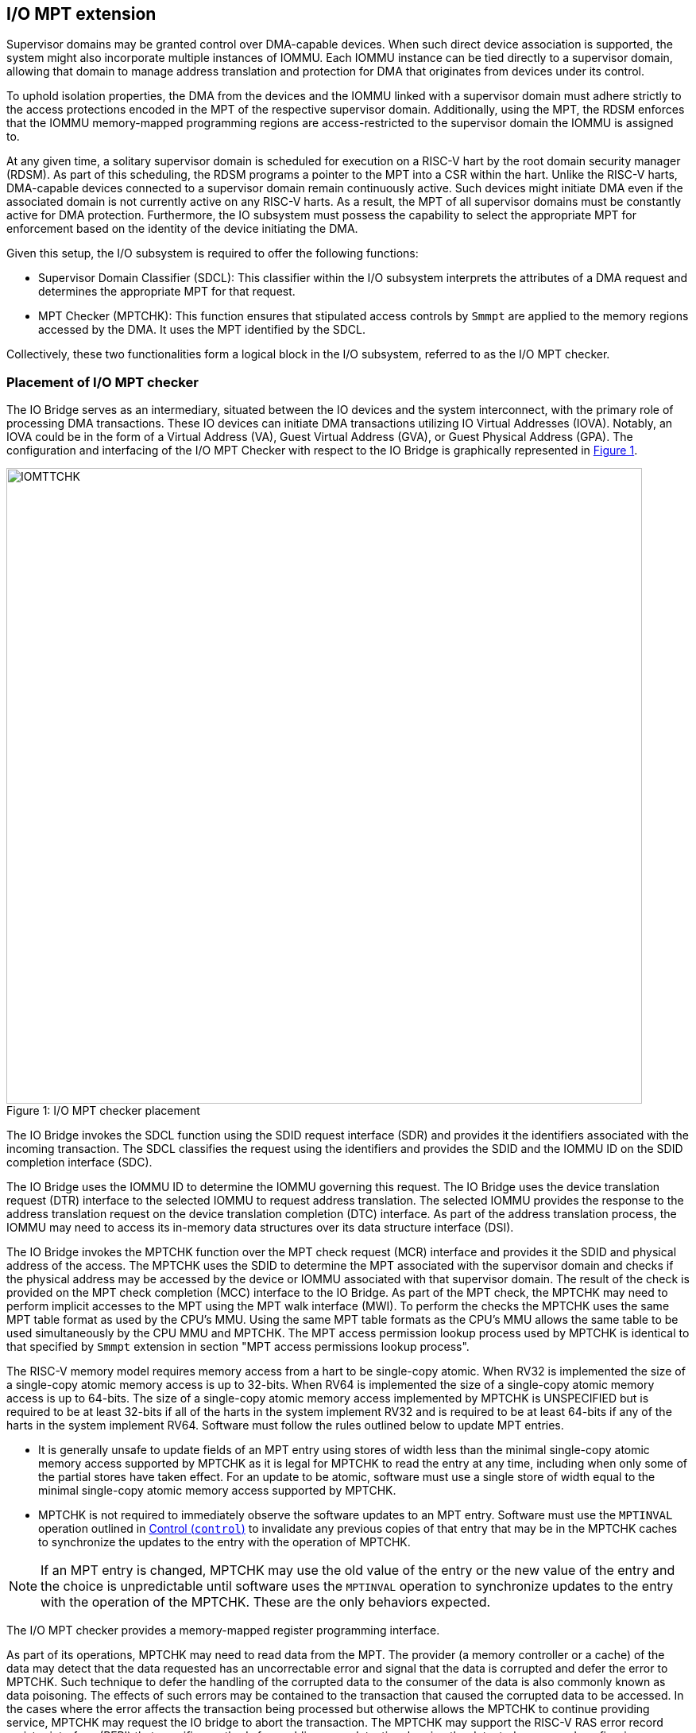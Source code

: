 [[chapter6]]
[[IO-MPT]]
== I/O MPT extension

Supervisor domains may be granted control over DMA-capable devices. When such
direct device association is supported, the system might also incorporate
multiple instances of IOMMU. Each IOMMU instance can be tied directly to a
supervisor domain, allowing that domain to manage address translation
and protection for DMA that originates from devices under its control.

To uphold isolation properties, the DMA from the devices and the IOMMU
linked with a supervisor domain must adhere strictly to the access protections
encoded in the MPT of the respective supervisor domain. Additionally, using the
MPT, the RDSM enforces that the IOMMU memory-mapped programming regions are
access-restricted to the supervisor domain the IOMMU is assigned to.

At any given time, a solitary supervisor domain is scheduled for execution on a
RISC-V hart by the root domain security manager (RDSM). As part of this
scheduling, the RDSM programs a pointer to the MPT into a CSR within the hart.
Unlike the RISC-V harts, DMA-capable devices connected to a supervisor domain
remain continuously active. Such devices might initiate DMA even if the
associated domain is not currently active on any RISC-V harts. As a result, the
MPT of all supervisor domains must be constantly active for DMA protection.
Furthermore, the IO subsystem must possess the capability to select the
appropriate MPT for enforcement based on the identity of the device initiating
the DMA.

Given this setup, the I/O subsystem is required to offer the following
functions:

* Supervisor Domain Classifier (SDCL): This classifier within the I/O subsystem
  interprets the attributes of a DMA request and determines the appropriate MPT
  for that request.

* MPT Checker (MPTCHK): This function ensures that stipulated access controls by
  `Smmpt` are applied to the memory regions accessed by the DMA. It uses the MPT
  identified by the SDCL.

Collectively, these two functionalities form a logical block in the I/O
subsystem, referred to as the I/O MPT checker.

=== Placement of I/O MPT checker

The IO Bridge serves as an intermediary, situated between the IO devices and the
system interconnect, with the primary role of processing DMA transactions. These
IO devices can initiate DMA transactions utilizing IO Virtual Addresses (IOVA).
Notably, an IOVA could be in the form of a Virtual Address (VA), Guest Virtual
Address (GVA), or Guest Physical Address (GPA). The configuration and
interfacing of the I/O MPT Checker with respect to the IO Bridge is graphically
represented in <<io-mpt-checker>>.

[caption="Figure {counter:image}: ", reftext="Figure {image}"]
[title= "I/O MPT checker placement", id=io-mpt-checker]
image::images/IOMTTCHK.png[width=800]
[[fig:IOMPTCHK]]

The IO Bridge invokes the SDCL function using the SDID request interface (SDR)
and provides it the identifiers associated with the incoming transaction. The
SDCL classifies the request using the identifiers and provides the SDID and
the IOMMU ID on the SDID completion interface (SDC).

The IO Bridge uses the IOMMU ID to determine the IOMMU governing this request.
The IO Bridge uses the device translation request (DTR) interface to the
selected IOMMU to request address translation. The selected IOMMU provides the
response to the address translation request on the device translation completion
(DTC) interface. As part of the address translation process, the IOMMU may need
to access its in-memory data structures over its data structure interface (DSI).

The IO Bridge invokes the MPTCHK function over the MPT check request (MCR)
interface and provides it the SDID and physical address of the access. The
MPTCHK uses the SDID to determine the MPT associated with the supervisor
domain and checks if the physical address may be accessed by the device or IOMMU
associated with that supervisor domain. The result of the check is provided on
the MPT check completion (MCC) interface to the IO Bridge. As part of the MPT
check, the MPTCHK may need to perform implicit accesses to the MPT using the MPT
walk interface (MWI). To perform the checks the MPTCHK uses the same MPT table
format as used by the CPU's MMU. Using the same MPT table formats as the CPU's
MMU allows the same table to be used simultaneously by the CPU MMU and MPTCHK.
The MPT access permission lookup process used by MPTCHK is identical to that
specified by `Smmpt` extension in section "MPT access permissions lookup process".

The RISC-V memory model requires memory access from a hart to be single-copy
atomic. When RV32 is implemented the size of a single-copy atomic memory access
is up to 32-bits. When RV64 is implemented the size of a single-copy atomic
memory access is up to 64-bits. The size of a single-copy atomic memory access
implemented by MPTCHK is UNSPECIFIED but is required to be at least 32-bits if
all of the harts in the system implement RV32 and is required to be at least
64-bits if any of the harts in the system implement RV64. Software must follow
the rules outlined below to update MPT entries.

* It is generally unsafe to update fields of an MPT entry using stores of width
  less than the minimal single-copy atomic memory access supported by MPTCHK as
  it is legal for MPTCHK to read the entry at any time, including when only
  some of the partial stores have taken effect. For an update to be atomic,
  software must use a single store of width equal to the minimal single-copy
  atomic memory access supported by MPTCHK.

* MPTCHK is not required to immediately observe the software updates to an MPT
  entry. Software must use the `MPTINVAL` operation outlined in <<CTRL>> to
  invalidate any previous copies of that entry that may be in the MPTCHK caches
  to synchronize the updates to the entry with the operation of MPTCHK.

[NOTE]
====
If an MPT entry is changed, MPTCHK may use the old value of the entry or the
new value of the entry and the choice is unpredictable until software uses the
`MPTINVAL` operation to synchronize updates to the entry with the operation of
the MPTCHK. These are the only behaviors expected.
====

The I/O MPT checker provides a memory-mapped register programming interface.

As part of its operations, MPTCHK may need to read data from the MPT. The
provider (a memory controller or a cache) of the data may detect that the data
requested has an uncorrectable error and signal that the data is corrupted and
defer the error to MPTCHK. Such technique to defer the handling of the corrupted
data to the consumer of the data is also commonly known as data poisoning. The
effects of such errors may be contained to the transaction that caused the
corrupted data to be accessed. In the cases where the error affects the
transaction being processed but otherwise allows the MPTCHK to continue providing
service, MPTCHK may request the IO bridge to abort the transaction. The MPTCHK
may support the RISC-V RAS error record register interface (RERI) that specifies
methods for enabling error detection, logging the detected errors, and
configuring means to report the error to an error handler. When such a RAS
architecture is supported, errors such as attempted consumption of poisoned data
may be reported using the methods provided by the RAS architecture.

A supervisor domain, identified by an SDID, may be associated with one or more
IOMMU instances that are each identified by an IOMMU ID. A given IOMMU ID
however can only be associated with one supervisor domain.

[NOTE]
====
Usually an IOMMU is associated with a root port, and a root port connects to one
or more devices that are governed by that IOMMU. An I/O MPT checker may be
associated with more than one root port. A supervisor domain may be associated
with one or more devices from each of these root ports, necessitating the
association of an IOMMU instance for each root port to be used by that supervisor
domain. When a common I/O MPT checker is used to check I/O originating from
multiple root ports, the SDCL may be configured with rules to classify a device
connected to a root port as associated with a supervisor domain and with the
IOMMU instance that governs that device.
====

To support I/O MPT checks, the RDSM provides two types of configurations to the
I/O MPT checker:

* SDCL rules that classify one or more devices to an SDID and an IOMMU ID.

* Configurations that determine the MPT used to check memory requests
  originated by the IOMMUs and devices associated with that SDID, and
  configurations that determine the QoS IDs carried with such memory requests.

These configurations are programmed through the I/O MPT checker register
interface.

[[IOMPTABORT]]
=== Handling I/O MPT checker violations

A transaction is aborted if::

* The SDCL is not configured with a rule to classify the transaction.
* The memory targeted by the transaction is disallowed by the MPT.
* An access to the MPT by MPTCHK is disallowed by a physical memory attributes
  check or a physical memory protection check performed by the IO bridge.
* An access to the MPT by MPTCHK returns corrupted (poisoned) data.

If the aborted transaction is an IOMMU-initiated memory access then the IO
bridge signals such access faults to the IOMMU itself. The details of such
signaling is implementation defined.

If the aborted transaction is a write then the IO bridge may discard the write;
the details of how the write is discarded are implementation defined. If the IO
protocol requires a response for write transactions (e.g., AXI) then a response
as defined by the IO protocol may be generated by the IO bridge (e.g., SLVERR on
BRESP - Write Response channel). For PCIe, for example, write transactions are
posted and no response is returned when a write transaction is discarded.

If the aborted transaction is a read then the device expects a completion. The
IO bridge may provide a completion to the device. The data, if returned, in such
completion is implementation defined; usually it is a fixed value such as all 0
or all 1. A status code may be returned to the device in the completion to
indicate this condition. For AXI, for example, the completion status is provided
by SLVERR on RRESP (Read Data channel). For PCIe, for example, the completion
status field may be set to "Unsupported Request" (UR) or "Completer Abort" (CA).

Transactions permitted by the I/O MPT checker may still be disallowed by
additional checks outside the I/O MPT. The nature of such checks and the
handling of their violations are outside the scope of this specification.

=== I/O MPT Checker Register Interface

Each I/O MPT checker (IOMPTCHK) register interface is memory-mapped starting at
an 8-byte aligned physical address and includes the registers used to configure
the SDCL and MPTCHK functions in the I/O MPT checker.

[NOTE]
====
Implementations may choose to implement a coarser alignment for the start
address of the register interface. For example, some implementations may locate
the register interface within a naturally aligned 4-KiB region (a page) of
physical address space for each register interface. Coarser alignments may
enable register decoding to be implemented without a hardware adder circuit.
====

The behavior for register accesses where the address is not aligned to
the size of the access, or if the access spans multiple registers, or if the
size of the access is not 4 bytes or 8 bytes, is `UNSPECIFIED`. An aligned 4
byte access to a IOMPTCHK register must be single-copy atomic. Whether an 8 byte
access to an IOMPTCHK register is single-copy atomic is `UNSPECIFIED`, and such
an access may appear, internally to the IOMPTCHK implementation, as if two
separate 4 byte accesses were performed.

[NOTE]
====
The IOMPTCHK registers are defined in such a way that software can perform two
individual 4 byte accesses, or hardware can perform two independent 4 byte
transactions resulting from an 8 byte access, to the high and low halves of the
register as long as the register semantics, with regards to side-effects, are
respected between the two software accesses, or two hardware transactions,
respectively.
====

The IOMPTCHK registers have little-endian byte order (even for systems where
all harts are big-endian-only).

[NOTE]
====
Big-endian-configured harts that make use of I/O MPT may implement the `REV8`
byte-reversal instruction defined by the Zbb extension. If `REV8` is not
implemented, then endianness conversion may be implemented using a sequence
of instructions.
====

.I/O MPT Checker register layout
[width=100%]
[%header, cols="^3,10,^3, 18, 5"]
|===
|Offset|Name           |Size    |Description                 | Optional?
|0     |`capabilities` |4       |<<CAP, Capabilities     >>  | No
|4     |`status`       |4       |<<STS, Status           >>  | No
|8     |`control`      |4       |<<CTL, Control          >>  | No
|12    |`command`      |4       |<<CMD, Command          >>  | No
|16    |`data-0`       |8       |<< Input/Output data 0  >>  | No
|24    |`data-1`       |8       |<< Input/Output data 1  >>  | No
|===

The reset value is 0 for the following registers fields.

* `status` - `BUSY` and `CODE` fields
* `control` - `BUSY` field

The reset value for `control.MODE` is recommended to be `Off`.

After a reset the MPT PTE caches in the I/O MPT checker must have no
valid entries.

The reset value is `UNSPECIFIED` for all other registers and/or fields.

[[CAP]]
=== Capabilities (`capabilities`)

The `capabilities` register is a read-only register that holds the I/O MPT
checker capabilities.

[caption="Register {counter:rimage}: ", reftext="Register {rimage}"]
[title="Capabilities register fields"]
[wavedrom, , ]
....
{reg: [
  {bits:  8, name: 'VER'},
  {bits:  1, name: 'QOSID'},
  {bits: 19, name: 'WPRI'},
  {bits:  4, name: 'custom'}
], config:{lanes: 4, hspace:1024}}
....

The `VER` field holds the version of the specification implemented by the
I/O MPT checker. The low nibble is used to hold the minor version of the
specification and the upper nibble is used to hold the major version of the
specification. For example, an implementation that supports version 1.0 of the
specification reports 0x10.

The `QOSID` field indicates whether associating QoS IDs with requests is
supported.

[[STS]]
=== Status register (`status`)

The `status` register provides the status of the operation requested using the
`command` register.

.Status Register (`status`)
[wavedrom, , ]
....
{reg: [
  {bits:  7, name: 'CODE (RO)'},
  {bits: 23, name: 'WPRI'},
  {bits:  1, name: 'BUSY (RO)'}
], config:{lanes: 2, hspace:1024}}
....

When the `command` register is written, IOMPTCHK may perform actions that do not
complete synchronously with the write. A write to the `command` register sets
the `status.BUSY` bit to 1, indicating that IOMPTCHK is executing the requested
operation. The behavior of writing the `command` or the `data-+*+` registers
while the `status.BUSY` bit is 1 is `UNSPECIFIED`. Some implementations may
ignore the second write, while others may perform the operation specified by
that write. Software must verify that `BUSY` is 0 before writing to the
`command` or `data-+*+` registers.

[NOTE]
====
An implementation that always completes the requested operation synchronously
with a write to the `command` register may hardwire the `BUSY` bit to 0.
====

When the `status.BUSY` bit reads 0, the operation is complete, and the
`status.CODE` field provides a status value (<<IOMPTCHK_STS>>) for the
requested operation.

[[IOMPTCHK_STS]]
.`status.CODE` field encodings
[width=100%]
[%header, cols="12,70"]
|===
|`STATUS` | Description
| 0       | Reserved.
| 1       | Operation completed successfully.
| 2       | Invalid operation (`OP`) requested.
| 3       | Operation requested for invalid `RULEID`.
| 4       | Operation requested for invalid `SDID`.
| 5       | Illegal or invalid operand encodings.
| 6-127   | Reserved for future standard use.
| 128-255 | Designated for custom use.
|===


[[CTRL]]
=== Control (`control`)

This register is used to control the operations of the I/O MPT checker.
An implementation may allow one or more fields in the register to be
writable to support enabling or disabling the feature controlled by that
field. All I/O MPT checkers must support the `Off` and `On` values for
the `MODE` field.

.Control Register (`control`)
[wavedrom, , ]
....
{reg: [
  {bits:  4, name: 'MODE (WARL)'},
  {bits:  1, name: 'MBE (WARL)'},
  {bits:  1, name: 'MXL (WARL)'},
  {bits: 26, name: 'WPRI'},
], config:{lanes: 2, hspace:1024}}
....

The I/O MPT checker may be configured to be in the following modes:

[[IOMPTCHK_MODE]]
.I/O MPT checker modes (`MODE`)
[width=100%]
[%header, cols="16,^12,70"]
|===
| Name         | Encoding ^| Description
| Off          | 0         | No inbound memory transactions are allowed.
| On           | 1         | I/O MPT checker is operational.
| Reserved     | 2-13      | Reserved for future standard use.
| Custom       | 14-15     | Designated for custom use.
|===

When the `MODE` field value is changed to `Off` the I/O MPT checker guarantees
that in-flight transactions, observed at the time of the write to this field,
from devices connected to the I/O MPT checker will either be processed with the
configurations applicable to the old value of the `MODE` field or are aborted
<<IOMPTABORT>>. It also ensures that all transactions and previous requests from
devices that have already been processed by the I/O MPT checker are committed to
a global ordering point such that they can be observed by all RISC-V harts,
devices, I/O MPT checkers, and IOMMUs in the platform.

When an I/O MPT checker is transitioned to `Off` state, the I/O MPT checker
may retain information configured into the SDCL and/or MPTCHK. The MPTCHK may
retain information cached from the MPTs. Software must use suitable invalidation
commands to invalidate the cached entries. Software must initialize all SDCL
rules and SDID configurations prior to transitioning the I/O MPT checker to `On`
state.

When the `MODE` is not `Off`, software changes to fields besides `MODE` may
cause UNSPECIFIED behavior. When the state is `On`, software must first change
the `MODE` to `Off` without changing the values of any other field.

A write to `control` register may require the I/O MPT checker to perform many
operations that may not occur synchronously to the write. When a write is
observed by `control`, the `BUSY` bit is set to 1. When the `BUSY` bit is 1,
behavior of additional writes to `control` are UNSPECIFIED. Some implementations
may ignore the second write and others may perform the actions determined by the
second write. Software must verify that the `BUSY` bit is 0 before writing to
the `control` register. If the `BUSY` bit reads 0 then the I/O MPT checker has
completed the operations associated with the previous write to the `control`
register. An I/O MPT checker that can complete these operations synchronously
may hard-wire this bit to 0

The `MBE` field determines the endianness of the access made by I/O MPT checker
to memory resident data structures such as the MPTs. When this field is 0, the
accesses are performed as little-endian acesses and when 1 as big-endian
accesses.

The `MXL` field controls the MPT modes that may be used for memory protection
checks as defined in <<MPT_MODE_ENC-0>> and <<MPT_MODE_ENC-1>>. Attempts to
configure an unsupported MPT mode must be rejected with `status.CODE` set to
"Illegal or invalid operand encodings (CODE=5)".

[[MPT_MODE_ENC-0]]
.Encodings of MPT modes when `control.MXL=0`
[%autowidth,float="center",align="center"]
[%header, cols="^3,^3,20"]
|===
3+^|               `fctl.GXL=0`
^|Value ^| Name     ^| Description
|0       |`Bare`     | No page-based memory protection.
|1       |`Smmpt43`  | Page-based memory protection for up to 43-bit
                       physical address spaces.
|2       |`Smmpt52`  | Page-based memory protection for up to 52-bit
                       physical address spaces.
|3       |`Smmpt64`  | Page-based memory protection for up to 64-bit
                       physical address spaces.
|4-13    |-          |`_Reserved for future standard use._`
|14-15   |-          |`_Designated for custom use._`
|===

[[MPT_MODE_ENC-1]]
.Encodings of MPT modes when `control.MXL=1`
[%autowidth,float="center",align="center"]
[%header, cols="^3,^3,20"]
|===
^|Value ^| Name    ^| Description
|0       |`Bare`    | No page-based memory protection.
|1       |`Smmpt34` | Page-based memory protection for up to 34-bit
                      physical address spaces.
|2       |-         |`_Reserved for future standard use._`
|3       |-         |`_Designated for custom use._`
|===

The `MBE` and/or `MXL` fields may be hard-wired if only a single value is
supported for these fields by an implementation.

[[CMD]]
=== Command register (`command`)

The `command` register is used to initiate I/O MPT checker operations. The
specific operation is identified by the `OP` field within the `command`
register. Operands required to complete the operation are supplied either in
dedicated fields of the `command` register or in one or more of the associated
`data-+*+` registers.  The `OP` field also defines the encoding of the
`data` fields in the `command` register and of the `data-+*+` registers for
that operation.

.Command Register (`command`)
[wavedrom, , ]
....
{reg: [
  {bits:  8, name: 'OP (WARL)'},
  {bits: 24, name: 'operands (WARL)'},
], config:{lanes: 2, hspace:1024}}
....

[[IOMPTCHK_OP]]
.I/O MPT checker operations (`OP`)
[width=100%]
[%header, cols="16,^12,70"]
|===
| Operation         | Encoding ^| Description
| --                | 0         | Reserved for future standard use.
| `IOFENCE`         | 1         | Ensure that all previous read and write
                                  requests from devices already processed by
                                  IOMPTCHK are committed to a global ordering
                                  point such that they can be observed by all
                                  RISC-V harts, IOMMUs, and devices in the
                                  system.
| `SET_SDCL_ENTRY`  | 2         | Configure a rule in the SDCL.
| `GET_SDCL_ENTRY`  | 3         | Read the configuration of an SDCL rule.
| `SET_SDCFG_ENTRY` | 4         | Configure MPT and QoS ID parameters for an SD.
| `GET_SDCFG_ENTRY` | 5         | Read the configuration associated with an SD.
| `MPTINVAL`        | 6         | Ensure that stores to an MPT are observed by
                                  MPTCHK before subsequent implicit reads by
                                  MPTCHK to the corresponding MPT.
| --                | 7–127     | Reserved for future standard use.
| --                | 128–255   | Designated for custom use.
|===

Before requesting an operation using the `command` register, software must
program the fields of the `data-0` and `data-1` registers as required by that
operation. Fields not used by an operation are ignored.

=== Configure a rule in the SDCL - `SET_SDCL_ENTRY`

The `SET_SDCL_ENTRY` operation configures an SDCL rule to classify DMA requests
based on the identifiers associated with the requests, in order to determine the
supervisor domain ID (`SDID`) and the IOMMU ID (`IOMMU_ID`).

This operation uses the operands in the `command` register and the `data-0`
register. The contents of the `data-1` register are ignored by this operation.

For this operation, the fields of the `command` and `data-0` registers are
interpreted as follows.

.`command` register layout for `SET_SDCL_ENTRY` operation
[wavedrom, , ]
....
{reg: [
  {bits:  8, name: 'OP (WARL)'},
  {bits:  8, name: 'RULEID (WARL)'},
  {bits: 16, name: 'WPRI'},
], config:{lanes: 2, hspace:1024}}
....

.`data-0` register layout for `SET_SDCL_ENTRY` operation
[wavedrom, , ]
....
{reg: [
  {bits:  4, name: 'SRC_IDT (WARL)'},
  {bits:  2, name: 'SRC_IDM (WARL)'},
  {bits:  2, name: 'TEE_FLT (WARL)'},
  {bits: 24, name: 'SRC_ID'},
  {bits:  8, name: 'IOMMU_ID (WARL)'},
  {bits:  6, name: 'SDID (WARL)'},
  {bits: 18, name: 'WPRI'}
], config:{lanes: 8, hspace:1024}}
....

The `SRC_IDT` field identifies the type of identifier from the DMA transaction
used by this classification rule. The `SRC_IDT` encodings are listed in
<<SRC_IDT>>.

[[SRC_IDT]]
.`data-0.SRC_IDT` field encodings
[width=100%]
[%header, cols="12,70"]
|===
|`SRC_IDT` | Description
|    0     | None. This rule does not match any incoming transaction. All other
             fields of the `data-0` register are ignored.
|    1     | Filter by device ID. The device ID is specified in `SRC_ID` field.
|    2     | Filter by PCIe IDE stream ID and PCIe segment ID. The IDE stream ID
             is specified in the bits 7:0 of the `SRC_ID` field and the segment
             ID in bits 15:8 of the `SRC_ID`. The bits 23:16 of the `SRC_ID`
             field are ignored.
|  3 - 7   | Reserved for future standard use.
|  8 - 15  | Designated for custom use.
|===

[NOTE]
====
In PCIe systems, an originating device can be pinpointed using a unique 16-bit
identifier. This identifier is a composite of the PCI bus number (8 bits),
device number (5 bits), and function number (3 bits), collectively referred to
as the routing identifier or RID. In scenarios where an IOMMU manages multiple
hierarchies, there's also an optional segment number, which can be up to 8 bits.
Each hierarchy in this context represents a distinct PCI Express I/O
interconnect topology. Here, the Configuration Space addresses, which are
delineated by the Bus, Device, and Function number tuple, remain distinct.
Sometimes, the term Hierarchy is synonymous with Segment. Especially when in
Flit Mode, the Segment number can be part of a Function's ID.
====

The `SRC_IDM` field can configure `SRC_ID` matching mode for transactions. The
`SRC_IDM` encodings are listed in <<SRC_IDM>>.

[[SRC_IDM]]
.data-0.SRC_IDM field encodings
[width=100%]
[%header, cols="12,70"]
|===
|`SRC_IDM` | Description
|    0     | Reserved for future standard use.
|    1     | TOR. If TOR (Top-Of-Range) is selected, the `SRC_ID` field
             forms the top of a range of source IDs. If rule __r__'s `SRC_IDM`
             is set to TOR, the rule matches any source ID __s__ if: __s__ is
             greater than or equal to `SRC_ID` of rule __r-1__ and is less than
             the `SRC_ID` of rule __r__. If __r__ is 0, then zero is used as the
             lower bound. If `SRC_ID` of rule __r-1__ is greater than or equal
             to that of rule __r__ and TOR is selected for rule __r__, then rule
             __r__ does not match any address.
|    2     | Unary. If Unary is selected, then this rule matches if all the bits
             of the source ID of the transaction match the value configured in
             the `SRC_ID` field.
|    3     | NAPOT. If NAPOT is selected, then the rule matches a naturally
             aligned power-of-two range of source IDs. In this mode, the lower
             bits of the `SRC_ID`, up to and including the first low-order zero
             bit, are masked; the unmasked bits are compared with the
             corresponding bits in the source ID of the transaction to match.
|===

[NOTE]
====
The following example illustrates the use of `SRC_IDM=NAPOT` when `SRC_IDT` is
by `DEVID` and a 24-bit PCIe `device_id` comprised of the segment, bus, device,
and function number is used. In the table below, `y` acts as a placeholder
representing any 1-bit value.

.`SRC_IDM` with `SRC_IDT` set to Filter by device ID
[cols="^1,3,3", options="header"]
|===
| `SRC_IDM` | `SRC_ID`                     | *Comment*
| 1         |`yyyyyyyy  yyyyyyyy  yyyyyyyy`| One specific seg:bus:dev:func
| 2         |`yyyyyyyy  yyyyyyyy  yyyyy011`| seg:bus:dev - any func
| 2         |`yyyyyyyy  yyyyyyyy  01111111`| seg:bus - any dev:func
| 2         |`yyyyyyyy  01111111  11111111`| seg - any bus:dev:func
|===

====

The `TEE_FLT` field may be used to filter transactions associated with a Trusted
Execution Environment (TEE). The encodings for the `TEE_FLT` field can be found
in <<TEE_FLT>>.

[[TEE_FLT]]
.`data-0.TEE_FLT` field encodings
[width=100%]
[%header, cols="12,70"]
|===
|`TEE_FLT` | Description
|   0      | Reserved for future standard use.
|   1      | Rule matches TEE-associated transactions.
|   2      | Rule matches transactions that are not TEE associated.
|   3      | Rule matches both TEE-associated and non-TEE associated
             transactions.
|===

[NOTE]
====
PCIe IDE provides security for transactions from one Port to another. These
transactions might be initiated by contexts within the device, such as an SR-IOV
virtual function, which are associated with a Trusted Execution Environment
(TEE). Within the IDE TLP header, there's a "T" bit that helps differentiate
transactions related to a TEE. The `TEE_FLT` filter can be employed to associate
these TEE-related transactions with a different supervisor domain than the
transactions not related to TEE. This distinction is made even if both types of
transactions are received on the same PCIe IDE stream.

Fields such as `TEE_FLT` and `IOMMU_ID` are WARL and may be hardwired to 0 if
the implementation does not support PCIe IDE and/or an IOMMU.
====

The `IOMMU_ID` field identifies the instance of the IOMMU that should be used to
provide address translation and protection for the transactions matching this
rule.

The `SDID` field identifies the supervisor domain whose memory is accessed by
this transaction.

=== Read the configuration of an SDCL rule - `GET_SDCL_ENTRY`

The `GET_SDCL_ENTRY` operation reads the configuration of an SDCL rule
identified by `RULEID`. This operation ignores the contents of the `data-+*+`
registers. Upon success, the configuration of the rule identified by
`command.RULEID` is returned in the `data-0` register.

The contents of the `data-0` register are `UNSPECIFIED` if the operation fails
or if it is invoked without a preceding `SET_SDCL_ENTRY` for the specified
`RULEID`. The contents of the `data-1` register are `UNSPECIFIED`, regardless
of whether the operation completes successfully.

The interpretation of the `command` and `data-0` registers for this operation is
identical to that of the `SET_SDCL_ENTRY` operation.

=== Set Supervisor Domain Configurations - `SET_SDCFG_ENTRY`

The `SET_SDCFG_ENTRY` operation configures MPT and QoS ID parameters for a
supervisor domain in MPTCHK. This operation uses the operands in the `command`,
`data-0`, and `data-1` registers. The fields of these registers are interpreted
as follows.

.`command` register layout for `SET_SDCFG_ENTRY` operation
[wavedrom, , ]
....
{reg: [
  {bits:  8, name: 'OP (WARL)'},
  {bits:  6, name: 'SDID (WARL)'},
  {bits: 18, name: 'WPRI'},
], config:{lanes: 2, hspace:1024}}
....

.`data-0` register layout for `SET_SDCFG_ENTRY` operation
[wavedrom, , ]
....
{reg: [
  {bits:  4, name: 'MPT_MODE (WARL)'},
  {bits:  6, name: 'WPRI'},
  {bits: 44, name: 'PPN'},
  {bits: 10, name: 'WPRI'}
], config:{lanes: 4, hspace:1024}}
....

.`data-1` register layout for `SET_SDCFG_ENTRY` operation
[wavedrom, , ]
....
{reg: [
  {bits: 12, name: 'S-RCID (WARL)'},
  {bits:  4, name: 'WPRI'},
  {bits: 12, name: 'S-MCID (WARL)'},
  {bits:  4, name: 'WPRI'},
  {bits:  4, name: 'SRL    (WARL)'},
  {bits:  4, name: 'SML    (WARL)'},
  {bits:  4, name: 'SQRID  (WARL)'},
  {bits:  1, name: 'SSRM   (WARL)'},
  {bits:  1, name: 'SSMM   (WARL)'},
  {bits:  2, name: 'WPRI'},
  {bits: 16, name: 'WPRI'}
], config:{lanes: 8, hspace:1024}}
....

The `MPT_MODE` field identifies the mode of the MPT. It's interpreted as
outlined in <<mpt-32>> when `capabilities.MPTM` is 1, and as detailed in
<<mpt-64>> otherwise. The `PPN` field programs the PPN of the root page of the
MPT. When `MPT_MODE` is `Bare`, the `PPN` field must be set to zero.

The `SRL`, `SML`, `SSRM`, `SSMM`, `S-RCID`, and `S-MCID` fields are used to
determine the effective `RCID` and `MCID` for device-originated and
IOMMU-originated requests, using the RCID-value and MCID-value provided by the
IOMMU. These fields are implemented only if `capabilities.QOSID` is set to 1.

The determination of the effective `RCID` and `MCID` is as follows:

[listing]
----
SRL_MASK = (1 << SRL) - 1
if SSRM == 0
    effective-RCID = (S-RCID & ~SRL_MASK) | (RCID-value & SRL_MASK)
else
    if ((RCID-value & ~SRL_MASK) | SRL_MASK) != ((1 << RCIDLEN) - 1)
        effective-RCID = RCID-value
    else
        effective-RCID = <unspecified but legal value>
    endif
endif

SML_MASK = (1 << SML) - 1
if SSMM == 0
    effective-MCID = (S-MCID & ~SML_MASK) | (MCID-value & SML_MASK)
else
    if ((MCID-value & ~SML_MASK) | SML_MASK) != ((1 << MCIDLEN) - 1)
        effective-MCID = MCID-value
    else
        effective-MCID = <unspecified but legal value>
    endif
endif
----

The `SQRID` identifies the QRI for requests originating from the devices and
the IOMMU associated with the SD, and accompanies the effective `RCID` and
`MCID` in the requests made by the device or IOMMU to the QRI.

=== Get Supervisor Domain Configurations - `GET_SDCFG_ENTRY`

The `GET_SDCFG_ENTRY` operation reads the configuration of the supervisor domain
identified by `SDID` from MPTCHK. This operation ignores the contents of the
`data-+*+` registers. Upon success, the configuration of the supervisor domain
identified by `command.SDID` is returned in the `data-0` register.

The contents of the `data-0` and `data-1` registers are `UNSPECIFIED` if the
operation fails or if it is invoked without a preceding `SET_SDCFG_ENTRY` for
the specified `SDID`.

The interpretation of the `command`, `data-0`, and `data-1` registers for this
operation is identical to that of the `SET_SDCFG_ENTRY` operation.

=== MPT Permission Cache Invalidation - `MPTINVAL`

This operation ensures that stores to an MPT are observed by MPTCHK before
subsequent implicit reads by MPTCHK to the corresponding MPT.

This operation uses the operands in the `command` register and the `data-0`
register. The contents of the `data-1` register are ignored by this operation.

For this operation, the fields of the `command` and `data-0` registers are
interpreted as follows.

.`command` register layout for `MPTINVAL` operation
[wavedrom, , ]
....
{reg: [
  {bits:  8, name: 'OP (WARL)'},
  {bits:  6, name: 'SDID (WARL)'},
  {bits:  2, name: 'WPRI'},
  {bits:  1, name: 'SDID_V'},
  {bits: 15, name: 'WPRI'},
], config:{lanes: 2, hspace:1024}}
....

.`data-0` register layout for `MPTINVAL` operation
[wavedrom, , ]
....
{reg: [
  {bits:  1, name: 'PPN_V'},
  {bits:  1, name: 'S'},
  {bits:  8, name: 'WPRI'},
  {bits: 44, name: 'PPN'},
  {bits: 10, name: 'WPRI'}
], config:{lanes: 4, hspace:1024}}
....

The `PPN_V` field indicates if the `PPN` field is valid and the `SDID_V` field
indicates if the `SDID` field is valid for the operation. When a field is not
valid for an operation, it is ignored by the operation. When the `PPN_V` field
is 1, the `S` field sets the address range size for the `MPTINVAL` operation.
With an `S` field value of 0, the range size is 4 KiB. But, when the `S` field
has a value of 1, the `MPTINVAL` operation focuses on a NAPOT range. This range
is decided by the low-order bits of the `PPN` field, going up to the first
low-order 0 bit (inclusive of this position). If the initial low-order 0 bit
position is denoted as `x`, the size of the range is computed as
`(1 << (12 + x + 1))`.

When `PPN_V` is set to 1, if the address range specified by `PPN` and `S` is
invalid, the operation may or may not be performed. If the `PPN_V` and `S` are
both set to 1 and all bits of the `PPN` operand are 1, the behavior of
`MPTINVAL` operation is UNSPECIFIED.

. `MPTINVAL` operands and operations
[%autowidth,float="center",align="center"]
[%header, cols="^2,^2,20"]
|===
| `PPN_V` | `SDID_V` | Operation
|   0     |  0        | Invalidates information cached from any MPT for all
                        supervisor domain address spaces.
|   0     |  1        | Invalidates information cached from the MPT for the
                        address space of the supervisor domain identified by
                        the `SDID` operand.
|   1     |  0        | Invalidates information cached from the MPT for the
                        address range in the `PPN` operand for all supervisor
                        domain address spaces.
|   1     |  1        | Invalidates information cached from the MPT for the
                        address range in the `PPN` operand for the supervisor
                        domain address space identified by the `SDID` operand.
|===


[NOTE]
====
The following example illustrates the use of `S` field to specify an address
range for the `MPTINVAL` operation. The example shows encoding ranges of up to
8 GiB. Larger ranges may be encoded using the upper address bits (bits 43:22)
of the `PPN` field.

. Examples of specifying address range sizes using `S` field
[cols="3,1,3", options="header"]
|===
| `PPN[21:0]`              | `S` | *Address Range Size*
| `yyyyy yyyyyyyy yyyyyyyy`|  0  | 4  KiB
| `yyyyy yyyyyyyy yyyyyyy0`|  1  | 8  KiB
| `yyyyy yyyyyyy0 11111111`|  1  | 2  MiB
| `yyy01 11111111 11111111`|  1  | 1  GiB
| `01111 11111111 11111111`|  1  | 8  GiB
|===

====

[NOTE]
====
Simpler implementations may ignore the operands of `MPTINVAL` operation and
perform a global invalidation of all information cached from any MPT.

A consequence of this specification is that an implementation may use any
information for an address that was valid in the MPT at any time since the most
recent `MPTINVAL` that subsumes that address.

Another consequence of this specification is that it is generally unsafe to
update the MPT using a set of stores of a width less than the width of the MPT
entry, as it is legal for the implementation to read the MPT entries at any
time, including when only some of the partial stores have taken effect.

The IOMMU itself is a DMA capable device. The DMA performed by the IOMMU is
performed using the device ID of the IOMMU. A rule must be defined to associate
the IOMMU device ID itself with an `SDID` and MPT unless the IOMMU device ID
is encompassed by another rule that associates device IDs with an SD.

Even if the MPTCHK denies a reqyest, the MPTCHK is allowed to cache the
corresponding MPT entry.
====

=== I/O Fence Operation - `IOFENCE`

Ensure that all previous read and write requests from devices already processed
by IOMPTCHK are committed to a global ordering point such that they can be
observed by all RISC-V harts, IOMMUs, and devices in the system.

The contents of the `data-0` and `data-1` registers are ignored by this
operation. For this operation, the fields of the `command` register are
interpreted as follows.

.`command` register layout for `IOFENCE` operation
[wavedrom, , ]
....
{reg: [
  {bits:  8, name: 'OP (WARL)'},
  {bits: 24, name: 'WPRI'},
], config:{lanes: 2, hspace:1024}}
....

=== Treatment of Device-Side Address Translation Caches

Some devices may participate in the translation process and provide a
device-side ATC (DevATC) for their own memory accesses. By providing a
DevATC, the device shares the translation caching responsibility and thereby
reduces the probability of "thrashing" in the IOATC. The DevATC may be sized
by the device to suit its unique performance requirements and may also be
used to optimize DMA latency by prefetching translations. Such mechanisms
require close cooperation between the device and the IOMMU through a
protocol. For PCIe, for example, the Address Translation Services (ATS)
protocol may be used by the device to request translations to cache in the
DevATC and to synchronize it with updates made to software address
translation data structures. +

If the IOBRIDGE and the IOMMUs support the PCIe ATS specification cite:[PCI],
the IOMMU supports two forms of transactions:

* Translated Requests
* PCIe ATS Translation Requests

PCIe ATS Translation Requests are used by the device to obtain a translation
for an I/O virtual address (IOVA) specified in the request. These translated
addresses may be cached by the device in its DevATC and used as addresses for
subsequent Translated Requests.

For a PCIe ATS Translation Request, the IOMMU performs a two-stage address
translation to determine the permissions and the size of the translation to
be provided in the completion of the request. The IOMMU may be configured to
return either the SPA or a GPA (see `T2GPA` field in Device Context
cite:[IOMMU]) as the translation of an IOVA in the response.

Translated Requests also invoke the IOMMU to determine if the device is
authorized to use these transactions (see `EN_ATS` field in Device Context).
When the IOMMU is configured to return a GPA in response to a PCIe ATS
Translation Request, the IOMMU translates the GPA to an SPA when invoked to
process a Translated Request.

If the IOMMU provides an Unsupported Request (UR) or a Completer Abort (CA) as
a response to a PCIe ATS Translation Request, the IOBRIDGE forwards that
response to the device. If the IOMMU provides a Success response with both
R and W permissions set to 0, it indicates that the page requested by the
Translation Request is not available, and the IOBRIDGE forwards that response
to the device. In these cases, the MPTCHK is not invoked to check the responses.

For all other responses to a PCIe ATS Translation Request, further processing
by the IOBRIDGE depends on whether the IOMMU is configured to return an SPA
or a GPA in the response.

When the IOMMU is configured to return a GPA as the translated address in
response to a PCIe ATS Translation Request, the IOBRIDGE forwards such
responses directly to the device. The MPTCHK is not invoked in this case.

When the response to a PCIe ATS Translation Request is an SPA, the IOBRIDGE
invokes the MPTCHK on the entire range of translated addresses returned by the
IOMMU. If the IOMMU grants read permission to the device, the MPT must also
grant read permission; if the IOMMU grants write permission to the device, the
MPT must also grant write permission; and if the IOMMU grants permission to
execute, the MPT must also grant execute permission for the entire range of
translated addresses provided in the PCIe ATS Translation Completion. If the
MPTCHK determines that the address is not accessible or that the requested
permissions are not present, the IOBRIDGE provides an Unsupported Request (UR)
response to the device. If the MPTCHK succeeds, the translation completion is
returned to the device.

For a Translated Request, if the IOMMU provides a UR or CA response, the
request is aborted. Otherwise, the IOBRIDGE invokes the MPTCHK on the SPA
range provided by the IOMMU. If the MPTCHK fails, the request is aborted. If
the MPTCHK succeeds, the IOBRIDGE allows the request to access memory.

When protocols other than PCIe ATS are used to support a device-side ATC, the
IOBRIDGE shall apply similar rules to enforce memory protection as those
defined for PCIe ATS when implementing the MPTCHK functionality.
